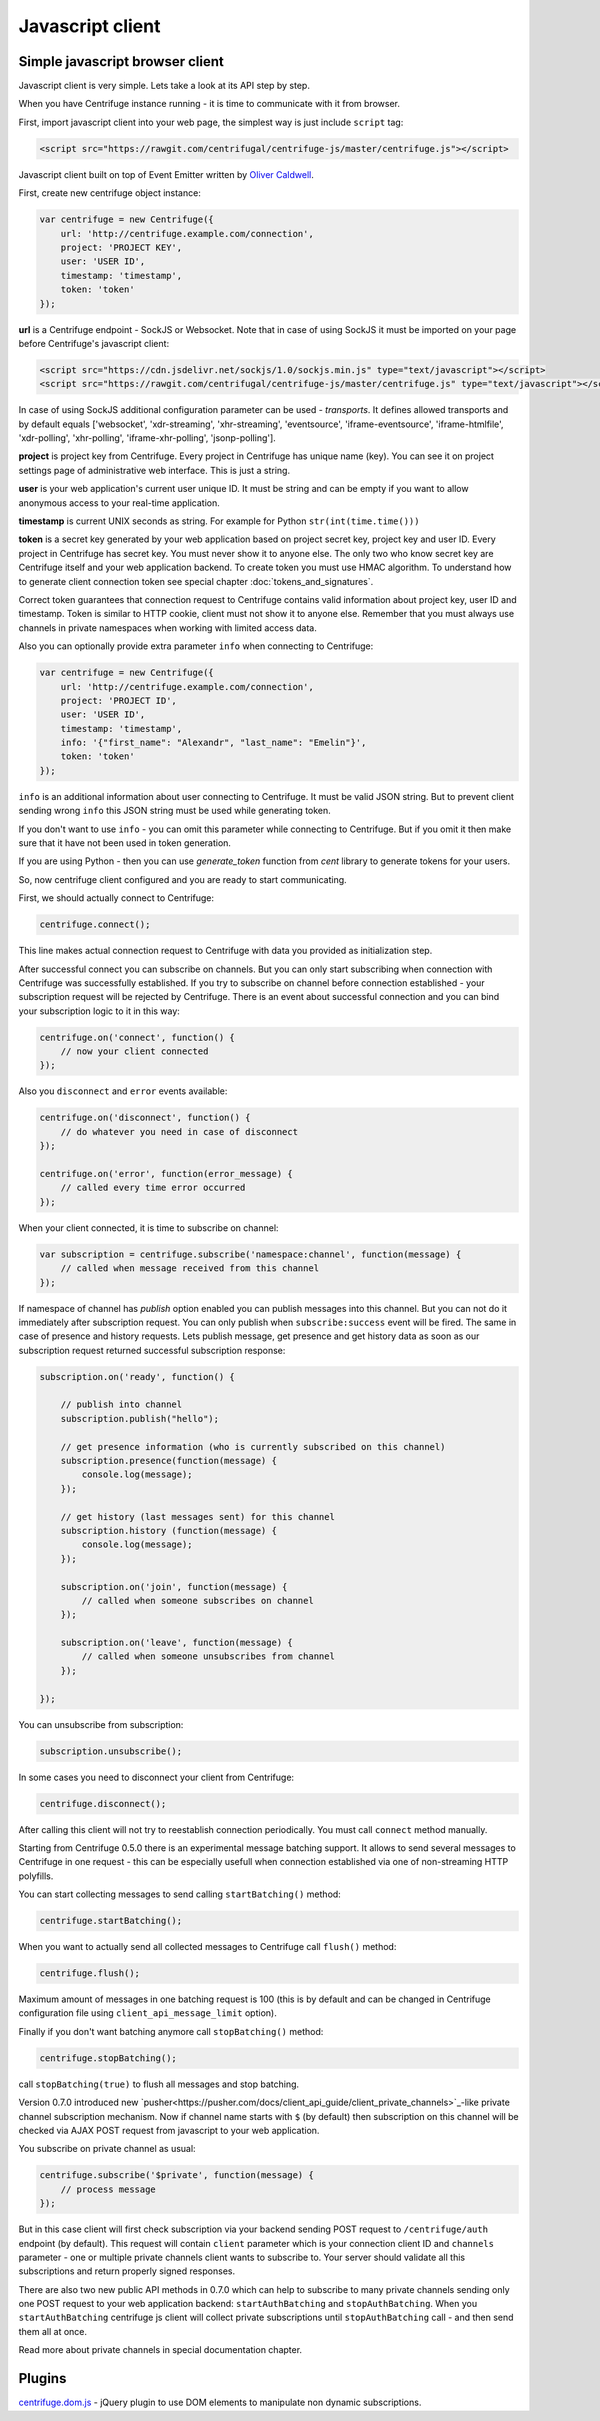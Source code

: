 Javascript client
=================

.. _javascript_client:


Simple javascript browser client
~~~~~~~~~~~~~~~~~~~~~~~~~~~~~~~~

Javascript client is very simple. Lets take a look at its API step by step.

When you have Centrifuge instance running - it is time to communicate with it from browser.

First, import javascript client into your web page, the simplest way is just include ``script`` tag:

.. code-block:: html

    <script src="https://rawgit.com/centrifugal/centrifuge-js/master/centrifuge.js"></script>

Javascript client built on top of Event Emitter written by `Oliver Caldwell <https://github.com/Wolfy87>`_.


First, create new centrifuge object instance:

.. code-block:: javascript

    var centrifuge = new Centrifuge({
        url: 'http://centrifuge.example.com/connection',
        project: 'PROJECT KEY',
        user: 'USER ID',
        timestamp: 'timestamp',
        token: 'token'
    });


**url** is a Centrifuge endpoint - SockJS or Websocket. Note that in case of using SockJS
it must be imported on your page before Centrifuge's javascript client:

.. code-block:: html

    <script src="https://cdn.jsdelivr.net/sockjs/1.0/sockjs.min.js" type="text/javascript"></script>
    <script src="https://rawgit.com/centrifugal/centrifuge-js/master/centrifuge.js" type="text/javascript"></script>


In case of using SockJS additional configuration parameter can be used - `transports`.
It defines allowed transports and by default equals ['websocket', 'xdr-streaming', 'xhr-streaming',
'eventsource', 'iframe-eventsource', 'iframe-htmlfile', 'xdr-polling', 'xhr-polling', 'iframe-xhr-polling',
'jsonp-polling'].

**project** is project key from Centrifuge. Every project in Centrifuge has unique name (key).
You can see it on project settings page of administrative web interface. This is just a string.

**user** is your web application's current user unique ID. It must be string and can
be empty if you want to allow anonymous access to your real-time application.

**timestamp** is current UNIX seconds as string. For example for Python ``str(int(time.time()))``

**token** is a secret key generated by your web application based on project secret key,
project key and user ID. Every project in Centrifuge has secret key. You must never
show it to anyone else. The only two who know secret key are Centrifuge itself and
your web application backend. To create token you must use HMAC algorithm. To understand
how to generate client connection token see special chapter :doc:`tokens_and_signatures`.

Correct token guarantees that connection request to Centrifuge contains valid
information about project key, user ID and timestamp. Token is similar to HTTP cookie, client must
not show it to anyone else. Remember that you must  always use channels in private
namespaces when working with limited access data.

Also you can optionally provide extra parameter ``info`` when connecting to Centrifuge:

.. code-block:: javascript

    var centrifuge = new Centrifuge({
        url: 'http://centrifuge.example.com/connection',
        project: 'PROJECT ID',
        user: 'USER ID',
        timestamp: 'timestamp',
        info: '{"first_name": "Alexandr", "last_name": "Emelin"}',
        token: 'token'
    });


``info`` is an additional information about user connecting to Centrifuge. It must
be valid JSON string. But to prevent client sending wrong ``info`` this JSON string
must be used while generating token.

If you don't want to use ``info`` - you can omit this parameter while connecting
to Centrifuge. But if you omit it then make sure that it have not been used in token
generation.

If you are using Python - then you can use `generate_token` function from `cent` library to generate
tokens for your users.

So, now centrifuge client configured and you are ready to start communicating.

First, we should actually connect to Centrifuge:

.. code-block:: javascript

    centrifuge.connect();

This line makes actual connection request to Centrifuge with data you provided
as initialization step.

After successful connect you can subscribe on channels. But you can only start
subscribing when connection with Centrifuge was successfully established. If you
try to subscribe on channel before connection established - your subscription
request will be rejected by Centrifuge. There is an event about successful connection
and you can bind your subscription logic to it in this way:

.. code-block:: javascript

    centrifuge.on('connect', function() {
        // now your client connected
    });

Also you ``disconnect`` and ``error`` events available:

.. code-block:: javascript

    centrifuge.on('disconnect', function() {
        // do whatever you need in case of disconnect
    });

    centrifuge.on('error', function(error_message) {
        // called every time error occurred
    });

When your client connected, it is time to subscribe on channel:

.. code-block:: javascript

    var subscription = centrifuge.subscribe('namespace:channel', function(message) {
        // called when message received from this channel
    });


If namespace of channel has `publish` option enabled you can publish messages into this
channel. But you can not do it immediately after subscription request. You can
only publish when ``subscribe:success`` event will be fired. The same in case of presence
and history requests. Lets publish message, get presence and get history data as
soon as our subscription request returned successful subscription response:

.. code-block:: javascript

    subscription.on('ready', function() {

        // publish into channel
        subscription.publish("hello");

        // get presence information (who is currently subscribed on this channel)
        subscription.presence(function(message) {
            console.log(message);
        });

        // get history (last messages sent) for this channel
        subscription.history (function(message) {
            console.log(message);
        });

        subscription.on('join', function(message) {
            // called when someone subscribes on channel
        });

        subscription.on('leave', function(message) {
            // called when someone unsubscribes from channel
        });

    });

You can unsubscribe from subscription:

.. code-block:: javascript

    subscription.unsubscribe();

In some cases you need to disconnect your client from Centrifuge:

.. code-block:: javascript

    centrifuge.disconnect();

After calling this client will not try to reestablish connection periodically. You must call
``connect`` method manually.

Starting from Centrifuge 0.5.0 there is an experimental message batching support. It allows to send several 
messages to Centrifuge in one request - this can be especially usefull when connection established via 
one of non-streaming HTTP polyfills.

You can start collecting messages to send calling ``startBatching()`` method:

.. code-block:: javascript

    centrifuge.startBatching();


When you want to actually send all collected messages to Centrifuge call ``flush()`` method:

.. code-block:: javascript

    centrifuge.flush();

Maximum amount of messages in one batching request is 100 (this is by default and can be changed 
in Centrifuge configuration file using ``client_api_message_limit`` option).


Finally if you don't want batching anymore call ``stopBatching()`` method:


.. code-block:: javascript

    centrifuge.stopBatching();


call ``stopBatching(true)`` to flush all messages and stop batching.


Version 0.7.0 introduced new `pusher<https://pusher.com/docs/client_api_guide/client_private_channels>`_-like private channel subscription mechanism. Now if
channel name starts with ``$`` (by default) then subscription on this channel will be
checked via AJAX POST request from javascript to your web application.

You subscribe on private channel as usual:

.. code-block:: javascript

    centrifuge.subscribe('$private', function(message) {
        // process message
    });


But in this case client will first check subscription via your backend sending POST request
to ``/centrifuge/auth`` endpoint (by default). This request will contain ``client`` parameter
which is your connection client ID and ``channels`` parameter - one or multiple private channels
client wants to subscribe to. Your server should validate all this subscriptions and return
properly signed responses.

There are also two new public API methods in 0.7.0 which can help to subscribe to many private
channels sending only one POST request to your web application backend: ``startAuthBatching``
and ``stopAuthBatching``. When you ``startAuthBatching`` centrifuge js client will collect
private subscriptions until ``stopAuthBatching`` call - and then send them all at once.

Read more about private channels in special documentation chapter.


Plugins
~~~~~~~

`centrifuge.dom.js <https://github.com/centrifugal/centrifuge-js/tree/master/plugins/centrifuge-dom>`_ - jQuery plugin to use DOM elements to manipulate
non dynamic subscriptions.